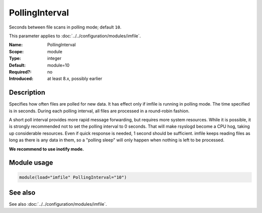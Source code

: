 .. _param-imfile-pollinginterval:
.. _imfile.parameter.module.pollinginterval:
.. _imfile.parameter.pollinginterval:

PollingInterval
===============

.. index::
   single: imfile; PollingInterval
   single: PollingInterval

.. summary-start

Seconds between file scans in polling mode; default ``10``.

.. summary-end

This parameter applies to :doc:`../../configuration/modules/imfile`.

:Name: PollingInterval
:Scope: module
:Type: integer
:Default: module=10
:Required?: no
:Introduced: at least 8.x, possibly earlier

Description
-----------
Specifies how often files are polled for new data. It has effect only if imfile
is running in polling mode. The time specified is in seconds. During each polling
interval, all files are processed in a round-robin fashion.

A short poll interval provides more rapid message forwarding, but requires more
system resources. While it is possible, it is strongly recommended not to set the
polling interval to 0 seconds. That will make rsyslogd become a CPU hog, taking
up considerable resources. Even if quick response is needed, 1 second should be
sufficient. imfile keeps reading files as long as there is any data in them, so a
"polling sleep" will only happen when nothing is left to be processed.

**We recommend to use inotify mode.**

Module usage
------------
.. _param-imfile-module-pollinginterval:
.. _imfile.parameter.module.pollinginterval-usage:

.. code-block:: rsyslog

   module(load="imfile" PollingInterval="10")

See also
--------
See also :doc:`../../configuration/modules/imfile`.
